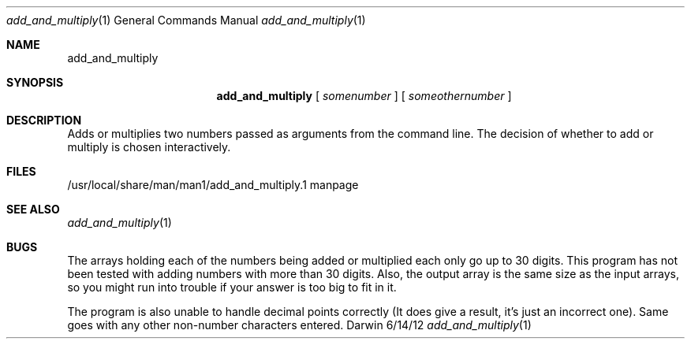 .\"Modified from man(1) of FreeBSD, the NetBSD mdoc.template, and mdoc.samples.
.\"See Also:
.\"man mdoc.samples for a complete listing of options
.\"man mdoc for the short list of editing options
.\"/usr/share/misc/mdoc.template
.Dd 6/14/12               \" DATE 
.Dt add_and_multiply 1      \" Program name and manual section number 
.Os Darwin
.Sh NAME                 \" Section Header - required - don't modify 
.Nm add_and_multiply
.\" The following lines are read in generating the apropos(man -k) database. Use only key
.\" words here as the database is built based on the words here and in the .ND line. 
.\" Use .Nm macro to designate other names for the documented program.
.Sh SYNOPSIS             \" Section Header - required - don't modify
.Nm 
[
.Ar somenumber
]
[
.Ar someothernumber                 \" Arguments
]
.Sh DESCRIPTION          \" Section Header - required - don't modify
Adds or multiplies two numbers passed as arguments from the command line. The decision of whether to add or multiply is chosen interactively.  
.\" (At least that's what it's supposed to do)
.\" .Sh ENVIRONMENT      \" May not be needed
.\" .Bl -tag -width "ENV_VAR_1" -indent \" ENV_VAR_1 is width of the string ENV_VAR_1
.\" .It Ev ENV_VAR_1
.\" Description of ENV_VAR_1
.\" .It Ev ENV_VAR_2
.\" Description of ENV_VAR_2
.\" .El                      
.Sh FILES                \" File used or created by the topic of the man page
.It Pa /usr/local/share/man/man1/add_and_multiply.1
/usr/local/share/man/man1/add_and_multiply.1 
manpage
.El                      \" Ends the list
.\" .Sh DIAGNOSTICS       \" May not be needed
.\" .Bl -diag
.\" .It Diagnostic Tag
.\" Diagnostic informtion here.
.\" .It Diagnostic Tag
.\" Diagnostic informtion here.
.\" .El
.Sh SEE ALSO 
.\" List links in ascending order by section, alphabetically within a section.
.\" Please do not reference files that do not exist without filing a bug report
.Xr add_and_multiply 1 
.Sh BUGS              \" Document known, unremedied bugs 
The arrays holding each of the numbers being added or multiplied each only go up to 30 digits. This program has not been tested with adding numbers with more than 30 digits. Also, the output array is the same size as the input arrays, so you might run into trouble if your answer is too big to fit in it.

The program is also unable to handle decimal points correctly (It does give a result, it's just an incorrect one). Same goes with any other non-number characters entered.

.\" .Sh HISTORY           \" Document history if command behaves in a unique manner
